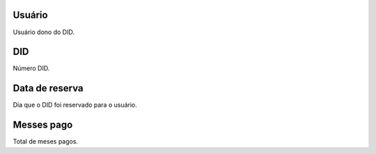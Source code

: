 
.. _didUse-id-user:

Usuário
--------

| Usuário dono do DID.




.. _didUse-id-did:

DID
---

| Número DID.




.. _didUse-reservationdate:

Data de reserva
---------------

| Dia que o DID foi reservado para o usuário.




.. _didUse-month-payed:

Messes pago
-----------

| Total de meses pagos.



